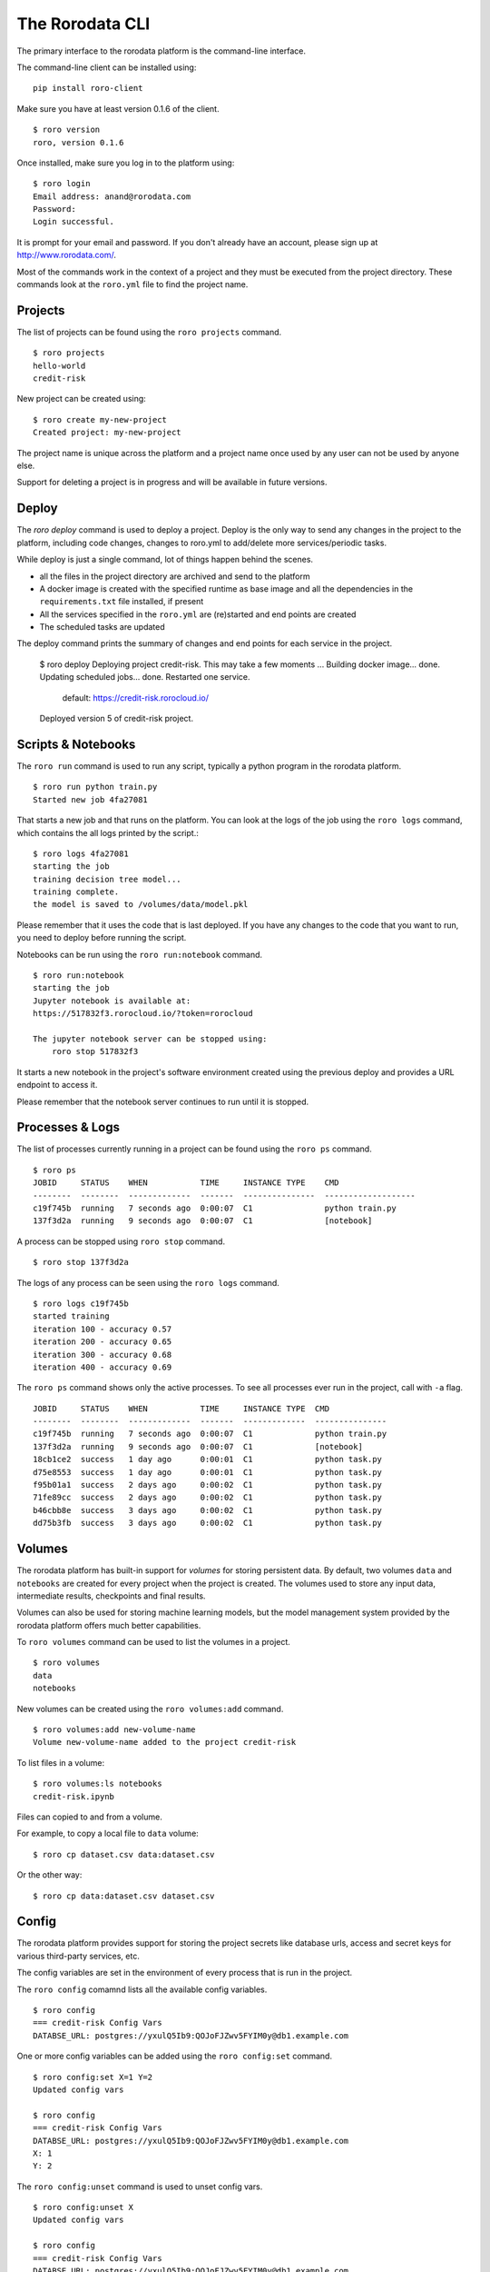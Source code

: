 The Rorodata CLI
================

The primary interface to the rorodata platform is the command-line interface. 

The command-line client can be installed using::

	pip install roro-client

Make sure you have at least version 0.1.6 of the client. ::

	$ roro version
	roro, version 0.1.6

Once installed, make sure you log in to the platform using::

	$ roro login
	Email address: anand@rorodata.com
	Password:
	Login successful.

It is prompt for your email and password. If you don't already have an account, please sign up at http://www.rorodata.com/.

Most of the commands work in the context of a project and they must be executed from the project directory. These commands look at the ``roro.yml`` file to find the project name.

Projects
--------

The list of projects can be found using the ``roro projects`` command. ::

	$ roro projects
	hello-world
	credit-risk

New project can be created using::

	$ roro create my-new-project
	Created project: my-new-project

The project name is unique across the platform and a project name once used by any user can not be used by anyone else.

Support for deleting a project is in progress and will be available in future versions.

Deploy
------

The `roro deploy` command is used to deploy a project. Deploy is the only way to send any changes in the project to the platform, including code changes, changes to roro.yml to add/delete more services/periodic tasks. 

While deploy is just a single command, lot of things happen behind the scenes.

* all the files in the project directory are archived and send to the platform 
* A docker image is created with the specified runtime as base image and all the dependencies in the ``requirements.txt`` file installed, if present
* All the services specified in the ``roro.yml`` are (re)started and end points are created
* The scheduled tasks are updated

The deploy command prints the summary of changes and end points for each service in the project.

	$ roro deploy
	Deploying project credit-risk. This may take a few moments ...
	Building docker image... done.
	Updating scheduled jobs... done.
	Restarted one service.
	  default: https://credit-risk.rorocloud.io/

	Deployed version 5 of credit-risk project.

Scripts & Notebooks
-------------------

The ``roro run`` command is used to run any script, typically a python program in the rorodata platform. ::

	$ roro run python train.py
	Started new job 4fa27081

That starts a new job and that runs on the platform. You can look at the logs of the job using the ``roro logs`` command, which contains the all logs printed by the script.::

	$ roro logs 4fa27081
	starting the job
	training decision tree model...
	training complete.
	the model is saved to /volumes/data/model.pkl

Please remember that it uses the code that is last deployed. If you have any changes to the code that you want to run, you need to deploy before running the script.

Notebooks can be run using the ``roro run:notebook`` command. ::

	$ roro run:notebook
	starting the job
	Jupyter notebook is available at:
	https://517832f3.rorocloud.io/?token=rorocloud

	The jupyter notebook server can be stopped using:
	    roro stop 517832f3

It starts a new notebook in the project's software environment created using the previous deploy and provides a URL endpoint to access it.

Please remember that the notebook server continues to run until it is stopped.

Processes & Logs
----------------

The list of processes currently running in a project can be found using the ``roro ps`` command. ::

	$ roro ps
	JOBID     STATUS    WHEN           TIME     INSTANCE TYPE    CMD
	--------  --------  -------------  -------  ---------------  -------------------
	c19f745b  running   7 seconds ago  0:00:07  C1               python train.py
	137f3d2a  running   9 seconds ago  0:00:07  C1               [notebook]

A process can be stopped using ``roro stop`` command. ::

	$ roro stop 137f3d2a

The logs of any process can be seen using the ``roro logs`` command. ::

	$ roro logs c19f745b
	started training
	iteration 100 - accuracy 0.57
	iteration 200 - accuracy 0.65
	iteration 300 - accuracy 0.68
	iteration 400 - accuracy 0.69

The ``roro ps``	command shows only the active processes. To see all processes ever run in the project, call with ``-a`` flag. ::

	JOBID     STATUS    WHEN           TIME     INSTANCE TYPE  CMD
	--------  --------  -------------  -------  -------------  ---------------
	c19f745b  running   7 seconds ago  0:00:07  C1             python train.py
	137f3d2a  running   9 seconds ago  0:00:07  C1             [notebook]
	18cb1ce2  success   1 day ago      0:00:01  C1             python task.py
	d75e8553  success   1 day ago      0:00:01  C1             python task.py
	f95b01a1  success   2 days ago     0:00:02  C1             python task.py
	71fe89cc  success   2 days ago     0:00:02  C1             python task.py
	b46cbb8e  success   3 days ago     0:00:02  C1             python task.py
	dd75b3fb  success   3 days ago     0:00:02  C1             python task.py

Volumes
-------

The rorodata platform has built-in support for *volumes* for storing persistent data. By default, two volumes ``data`` and ``notebooks`` are created for every project when the project is created. The volumes used to store any input data, intermediate results, checkpoints and final results. 

Volumes can also be used for storing machine learning models, but the model management system provided by the rorodata platform offers much better capabilities. 

To ``roro volumes`` command can be used to list the volumes in a project. ::

	$ roro volumes
	data
	notebooks

New volumes can be created using the ``roro volumes:add`` command. ::

	$ roro volumes:add new-volume-name
	Volume new-volume-name added to the project credit-risk

To list files in a volume::

	$ roro volumes:ls notebooks
	credit-risk.ipynb

Files can copied to and from a volume. 

For example, to copy a local file to ``data`` volume::

	$ roro cp dataset.csv data:dataset.csv

Or the other way::

	$ roro cp data:dataset.csv dataset.csv

Config
------

The rorodata platform provides support for storing the project secrets like database urls, access and secret keys for various third-party services, etc.

The config variables are set in the environment of every process that is run in the project.

The ``roro config`` comamnd lists all the available config variables. ::

	$ roro config
	=== credit-risk Config Vars
	DATABSE_URL: postgres://yxulQ5Ib9:QOJoFJZwv5FYIM0y@db1.example.com

One or more config variables can be added using the ``roro config:set`` command. ::

	$ roro config:set X=1 Y=2
	Updated config vars

	$ roro config
	=== credit-risk Config Vars
	DATABSE_URL: postgres://yxulQ5Ib9:QOJoFJZwv5FYIM0y@db1.example.com
	X: 1
	Y: 2

The ``roro config:unset`` command is used to unset config vars. ::

	$ roro config:unset X
	Updated config vars

	$ roro config
	=== credit-risk Config Vars
	DATABSE_URL: postgres://yxulQ5Ib9:QOJoFJZwv5FYIM0y@db1.example.com
	Y: 2

Please remember that the services are not restarted after ``config:set`` or ``config:unset``. They may have to be restarted using the ``roro deploy`` command to use the new configuration.
